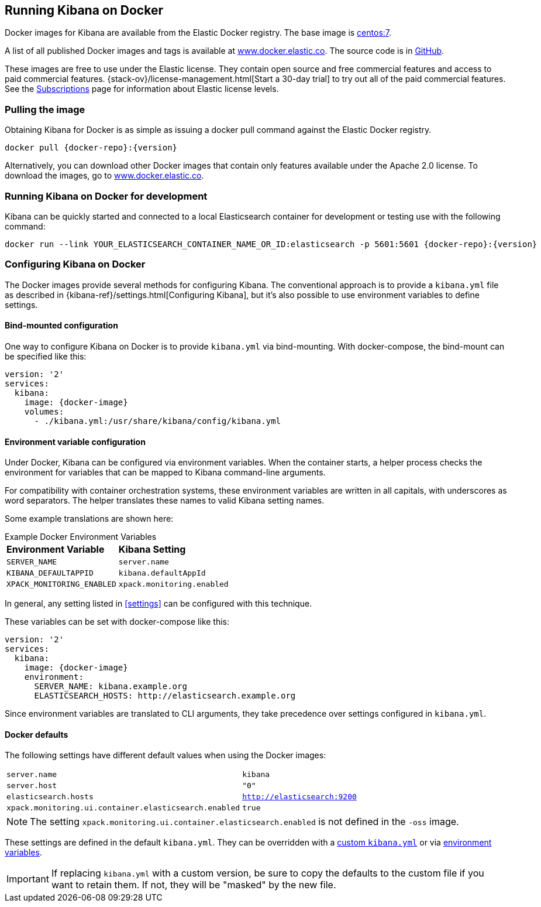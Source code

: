[[docker]]
== Running Kibana on Docker
Docker images for Kibana are available from the Elastic Docker registry. The
base image is https://hub.docker.com/_/centos/[centos:7].

A list of all published Docker images and tags is available at
https://www.docker.elastic.co[www.docker.elastic.co]. The source code is in
https://github.com/elastic/dockerfiles/tree/{branch}/kibana[GitHub].

These images are free to use under the Elastic license. They contain open source
and free commercial features and access to paid commercial features.
{stack-ov}/license-management.html[Start a 30-day trial] to try out all of the
paid commercial features. See the
https://www.elastic.co/subscriptions[Subscriptions] page for information about
Elastic license levels.

[float]
[[pull-image]]
=== Pulling the image

Obtaining Kibana for Docker is as simple as issuing a +docker pull+ command
against the Elastic Docker registry.

ifeval::["{release-state}"=="unreleased"]

However, version {version} of Kibana has not yet been released, so no Docker
image is currently available for this version.

endif::[]

ifeval::["{release-state}"!="unreleased"]

["source","txt",subs="attributes"]
--------------------------------------------
docker pull {docker-repo}:{version}
--------------------------------------------

Alternatively, you can download other Docker images that contain only features
available under the Apache 2.0 license. To download the images, go to
https://www.docker.elastic.co[www.docker.elastic.co].

[float]
=== Running Kibana on Docker for development
Kibana can be quickly started and connected to a local Elasticsearch container for development
or testing use with the following command:
--------------------------------------------
docker run --link YOUR_ELASTICSEARCH_CONTAINER_NAME_OR_ID:elasticsearch -p 5601:5601 {docker-repo}:{version}
--------------------------------------------
endif::[]

[float]
[[configuring-kibana-docker]]
=== Configuring Kibana on Docker

The Docker images provide several methods for configuring Kibana. The
conventional approach is to provide a `kibana.yml` file as described in
{kibana-ref}/settings.html[Configuring Kibana], but it's also possible to use
environment variables to define settings.

[float]
[[bind-mount-config]]
==== Bind-mounted configuration

One way to configure Kibana on Docker is to provide `kibana.yml` via bind-mounting.
With +docker-compose+, the bind-mount can be specified like this:

["source","yaml",subs="attributes"]
--------------------------------------------
version: '2'
services:
  kibana:
    image: {docker-image}
    volumes:
      - ./kibana.yml:/usr/share/kibana/config/kibana.yml
--------------------------------------------

[float]
[[environment-variable-config]]
==== Environment variable configuration

Under Docker, Kibana can be configured via environment variables. When
the container starts, a helper process checks the environment for variables that
can be mapped to Kibana command-line arguments.

For compatibility with container orchestration systems, these
environment variables are written in all capitals, with underscores as
word separators. The helper translates these names to valid
Kibana setting names.

Some example translations are shown here:

.Example Docker Environment Variables
[horizontal]
**Environment Variable**:: **Kibana Setting**
`SERVER_NAME`:: `server.name`
`KIBANA_DEFAULTAPPID`:: `kibana.defaultAppId`
`XPACK_MONITORING_ENABLED`:: `xpack.monitoring.enabled`

In general, any setting listed in <<settings>> can be
configured with this technique.

These variables can be set with +docker-compose+ like this:

["source","yaml",subs="attributes"]
----------------------------------------------------------
version: '2'
services:
  kibana:
    image: {docker-image}
    environment:
      SERVER_NAME: kibana.example.org
      ELASTICSEARCH_HOSTS: http://elasticsearch.example.org
----------------------------------------------------------

Since environment variables are translated to CLI arguments, they take
precedence over settings configured in `kibana.yml`.

[float]
[[docker-defaults]]
==== Docker defaults
The following settings have different default values when using the Docker
images:

[horizontal]
`server.name`:: `kibana`
`server.host`:: `"0"`
`elasticsearch.hosts`:: `http://elasticsearch:9200`
`xpack.monitoring.ui.container.elasticsearch.enabled`:: `true`

NOTE: The setting `xpack.monitoring.ui.container.elasticsearch.enabled` is not
defined in the `-oss` image.

These settings are defined in the default `kibana.yml`. They can be overridden
with a <<bind-mount-config,custom `kibana.yml`>> or via
<<environment-variable-config,environment variables>>.

IMPORTANT: If replacing `kibana.yml` with a custom version, be sure to copy the
defaults to the custom file if you want to retain them. If not, they will
be "masked" by the new file.
